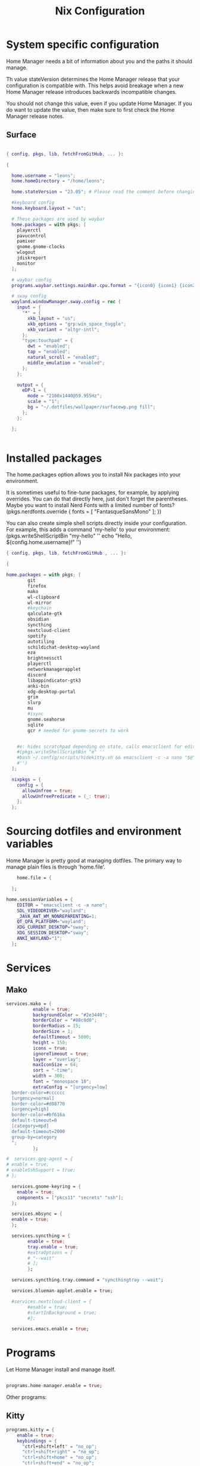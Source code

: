 #+title: Nix  Configuration

* System specific configuration
Home Manager needs a bit of information about you and the paths it should manage.

  Th value stateVersion determines the Home Manager release that your configuration is
  compatible with. This helps avoid breakage when a new Home Manager release
  introduces backwards incompatible changes.
  
  You should not change this value, even if you update Home Manager. If you do
  want to update the value, then make sure to first check the Home Manager
  release notes.

** Surface

#+begin_src nix :tangle profiles/surface_home.nix

  { config, pkgs, lib, fetchFromGitHub, ... }:

  {

    home.username = "leons";
    home.homeDirectory = "/home/leons";

    home.stateVersion = "23.05"; # Please read the comment before changing.

    #keyboard config
    home.keyboard.layout = "us";

    # These packages are used by waybar
    home.packages = with pkgs; [
      playerctl
      pavucontrol
      pamixer
      gnome.gnome-clocks
      wlogout    
      jdiskreport
      monitor
    ];

    # waybar config
    programs.waybar.settings.mainBar.cpu.format = "{icon0} {icon1} {icon2} {icon3}";

    # sway config
    wayland.windowManager.sway.config = rec {
      input = {
        "*" = {
          xkb_layout = "us";
          xkb_options = "grp:win_space_toggle";
          xkb_variant = "altgr-intl";                
        };
        "type:touchpad" = {
          dwt = "enabled";
          tap = "enabled";
          natural_scroll = "enabled";
          middle_emulation = "enabled";
        };
      };

      output = {
        eDP-1 = {
          mode = "2160x1440@59.955Hz";
          scale = "1";
          bg = "~/.dotfiles/wallpaper/surfacewp.png fill";
        };
      };
      
    };


#+end_src

* Installed packages

   The home.packages option allows you to install Nix packages into your environment.

    It is sometimes useful to fine-tune packages, for example, by applying
     overrides. You can do that directly here, just don't forget the
      parentheses. Maybe you want to install Nerd Fonts with a limited number of
      fonts?
     (pkgs.nerdfonts.override { fonts = [ "FantasqueSansMono" ]; })

      You can also create simple shell scripts directly inside your
      configuration. For example, this adds a command 'my-hello' to your
      environment:
     (pkgs.writeShellScriptBin "my-hello" ''
       echo "Hello, ${config.home.username}!"
     '')

   
   #+begin_src nix :tangle modules/common.nix
     { config, pkgs, lib, fetchFromGitHub , ... }:

     {

     home.packages = with pkgs; [
             git
             firefox
             mako
             wl-clipboard
             wl-mirror
             #keychain
             qalculate-gtk
             obsidian
             syncthing
             nextcloud-client
             spotify
             autotiling
             schildichat-desktop-wayland
             eza
             brightnessctl
             playerctl
             networkmanagerapplet
             discord
             libappindicator-gtk3
             anki-bin
             xdg-desktop-portal 
             grim
             slurp
             mu
             #isync
             gnome.seahorse
             sqlite
             gcr # needed for gnome-secrets to work
       
    
         #e: hides scratchpad depending on state, calls emacsclient for edit and then restores the scratchpad state
         #(pkgs.writeShellScriptBin "e" ''
         #bash ~/.config/scripts/hidekitty.sh && emacsclient -c -a nano "$@" && bash ~/.config/scripts/showkitty.sh
         #'')
       ];
  
       nixpkgs = {
         config = {
           allowUnfree = true;
           allowUnfreePredicate = (_: true);
         };
       };
   #+end_src

* Sourcing dotfiles and environment variables

  Home Manager is pretty good at managing dotfiles. The primary way to manage
  plain files is through 'home.file'.

  #+begin_src nix :tangle modules/common.nix
    home.file = {
    
  };

home.sessionVariables = {
    EDITOR = "emacsclient -c -a nano";
    SDL_VIDEODRIVER="wayland";
    _JAVA_AWT_WM_NONREPARENTING=1;
    QT_QPA_PLATFORM="wayland";
    XDG_CURRENT_DESKTOP="sway";
    XDG_SESSION_DESKTOP="sway";
    ANKI_WAYLAND="1";
  };
  #+end_src
  
* Services

** Mako

#+begin_src nix :tangle modules/common.nix
services.mako = {
          enable = true;
          backgroundColor = "#2e3440";
          borderColor = "#88c0d0";
          borderRadius = 15;
          borderSize = 1;
          defaultTimeout = 5000;
          height = 150;
          icons = true;
          ignoreTimeout = true;
          layer = "overlay";
          maxIconSize = 64;
          sort = "-time";
          width = 300;
          font = "monospace 10";
          extraConfig = "[urgency=low]
  border-color=#cccccc
  [urgency=normal]
  border-color=#d08770
  [urgency=high]
  border-color=#bf616a
  default-timeout=0
  [category=mpd]
  default-timeout=2000
  group-by=category
  ";
          };

#+end_src

#+begin_src nix :tangle modules/common.nix
  #  services.gpg-agent = {
  #	enable = true;
  #	enableSshSupport = true;
  #	};

    services.gnome-keyring = {
      enable = true;
      components = ["pkcs11" "secrets" "ssh"];
    };

    services.mbsync = {
    enable = true;
    };

    services.syncthing = {
          enable = true;
          tray.enable = true;
          #extraOptions = [
          #	"--wait"
          #	];
          };

    services.syncthing.tray.command = "syncthingtray --wait";

    services.blueman-applet.enable = true;

    #services.nextcloud-client = {
          #enable = true;
          #startInBackground = true;
          #};

    services.emacs.enable = true;

#+end_src

* Programs

Let Home Manager install and manage itself. 
#+begin_src nix :tangle modules/common.nix

    programs.home-manager.enable = true;

#+end_src
Other programs:
** Kitty

#+begin_src nix :tangle modules/common.nix
programs.kitty = {
    enable = true;
    keybindings = {
      "ctrl+shift+left" = "no_op";
      "ctrl+shift+right" = "no_op";
      "ctrl+shift+home" = "no_op";
      "ctrl+shift+end" = "no_op";
    };
    theme = "citylights";
  };
#+end_src

** Wofi

#+begin_src nix :tangle modules/common.nix
programs.wofi = {
	enable = true;
	style = ''window {
margin: 0px;
border: 1px solid #ffd700;
background-color: #282a36;
}

#input {
margin: 5px;
border: none;
color: #f8f8f2;
background-color: #44475a;
}

#inner-box {
margin: 5px;
border: none;
background-color: #282a36;
}

#outer-box {
margin: 5px;
border: none;
background-color: #282a36;
}

#scroll {
margin: 0px;
border: none;
}

#text {
margin: 5px;
border: none;
color: #f8f8f2;
} 

#entry:selected {
background-color: #44475a;
}
		'';
  };
#+end_src
  
** zsh

#+begin_src nix :tangle modules/common.nix
programs.zsh = {
	enable = true;
	shellAliases = {
		ls = "exa -la";
		hg = "history | grep";
		hmswitch = "cd ~/.dotfiles; home-manager --flake .#leons@fedora switch; cd -;"; 
		edithome = "emacsclient -c -a nano ~/.dotfiles/surface/home.nix";
    magit = "emacsclient -nc -e \"(magit-status)\"";
  };
	enableAutosuggestions = true;
	enableCompletion = true;
	autocd = true;
	cdpath = [
		"~/.config"
		];
	defaultKeymap = "emacs";
	dirHashes = {
  		dl    = "$HOME/Downloads";
		};
	history = {
		expireDuplicatesFirst = true;
		path = "~/.histfile";
		save = 10000;
		size = 10000;
		};
	historySubstringSearch.enable = true;
	#syntaxHighlighting.enable = true;
	profileExtra = "eval `keychain --agents ssh --eval id_ed25519`";
	#loginExtra = "bash -l sway";
	#envExtra = "export EDITOR = \"emacsclient -c -a nano\"";  
};
#+end_src
  
#+begin_src nix :tangle modules/common.nix
programs.mbsync = {
  enable = true;
  };

  programs.waybar = {
	enable = true;
  };

  programs.emacs = {
    enable = true;
    package = pkgs.emacs29;
    extraPackages = epkgs: [
        pkgs.mu
    ];   
  };
	
  programs.password-store = {
	enable = true;
	package = pkgs.pass.withExtensions (exts: [exts.pass-otp]);
  };

  programs.mu = {
	enable = true;
  };
#+end_src		



** Waybar
#+begin_src nix :tangle modules/common.nix
  programs.waybar = {
      enable = true;
      settings = {
        mainBar = {
          layer = "top";
          position = "top";
          modules-left = [ "sway/workspaces" "custom/outer-right-arrow-dark" "sway/window"];
          modules-right = ["custom/outer-left-arrow-dark" "mpris" "custom/left-arrow-light"
                  "network"
                  "custom/left-arrow-dark"
                  "temperature"
                  "custom/left-arrow-light"
                  "disk"
                  "custom/left-arrow-dark"
                  "memory"
                  "custom/left-arrow-light"
                  "cpu"
                  "custom/left-arrow-dark"
                  "pulseaudio"
                  "custom/left-arrow-light"
                  "battery"
                  "custom/left-arrow-dark"
                  "tray"
                  "custom/left-arrow-light"
                  "clock#2"
                  "custom/left-arrow-dark"
                  "clock#1" ];
          modules-center = [ "sway/mode" ];
          "sway/mode" = {
                  format = "<span style=\"italic\" font-weight=\"bold\">{}</span>";
          };
          #"custom/spotify" = {
          #        exec =  "/usr/bin/python3 ~/.config/waybar/resources/custom_modules/mediaplayer.py --player spotify";
          #        format = "  {}";
          #        return-type = "json";
          #        on-click-right = "playerctl play-pause";
          #	on-click = "exec swaymsg [class=\"Spotify\"] scratchpad show";
          #};
	
          temperature = {
          #thermal-zone= 2;
          hwmon-path= "/sys/devices/platform/coretemp.0/hwmon/hwmon3/temp3_input";
          critical-threshold = 80;
          format-critical = " {temperatureC}°C";
          format = " {temperatureC}°C";
          #on-click= "grim -g \"$(slurp)\" -t png - | wl-copy -t";
	
          };

          mpris = {
          #format= "{player_icon} {title} by {artist} ({album}) <small>[{position}/{length}]</small>";
          format= "{player_icon} {title} <small>[{position}/{length}]</small>";
          #format-paused=  "{status_icon} <i>{title} by {artist} ({album}) <small>[{position}/{length}]</small></i>";
          format-paused=  "{status_icon} <i>{title} <small>[{position}/{length}]</small></i>";
          player-icons=  {
                  "default" = "▶ ";
                  "mpv" = "🎵";
                  "spotify" = " ";
          };
          status-icons= {
                  "paused"= "⏸ ";
          };
          interval = 1;
          title-len = 20;
          artist-len = 20;
          album-len = 10;
          };
          "custom/left-arrow-dark" = {
                  format = "";
                  tooltip = false;
          };
          "custom/outer-left-arrow-dark"= {
                  format = "";
                  tooltip = false;
          };
          "custom/left-arrow-light"= {
                  format= "";
                  tooltip= false;
          };
          "custom/right-arrow-dark"= {
                  format= "";
                  tooltip= false;
          };
          "custom/outer-right-arrow-dark"= {
                  format= "";
                  tooltip= false;
          };
          "custom/right-arrow-light"= {
                  format= "";
                  tooltip= false;
          };
          "sway/workspaces"= {
                  disable-scroll= true;
                  format= "{name}";
          };

          "clock#1"= {
                     min-length= 8;
                     interval= 1;
                     format= "{:%H:%M:%S}";
                     on-click-right= "gnome-clocks";
                     tooltip-format= "<big>{:%Y %B}</big>\n<tt><small>{calendar}</small></tt>\n\nR:Clocks";
          };
	
          "clock#2"= {
                  format= "{:%d. %B %Y}";
                  on-click-right= "gnome-clocks";
                  tooltip-format= "<big>{:%Y %B}</big>\n<tt><small>{calendar}</small></tt>\n\nR:Clocks"; 
          };


          pulseaudio= {
                  format= "{icon} {volume:2}%";
                  format-bluetooth= "{icon} {volume}%";
                  format-muted= "MUTE";
                  format-icons= {
                          headphones= "";
                          default= [
                                  ""
                                  ""
                          ];
                  };
                  scroll-step= 1;
                  on-click= "pamixer -t";
                  on-click-right= "pavucontrol";
          };
          memory= {
                  interval= 5;
                  format= " {}%";
                  tooltip-format= "Memory: {used:0.1f}G/{total:0.1f}G\nSwap: {swapUsed}G/{swapTotal}G";
                  #on-click= "grim -g \"$(slurp)\" -t png - | wl-copy -t";
          };
          cpu= {
                  min-length= 6;
                  interval= 5;
                  #format= handled under SYSTEM SPECIFICS
                  format-icons = ["▁" "▂" "▃" "▄" "▅" "▆" "▇" "█"];		
                  #on-click= "grim -g \"$(slurp)\" -t png - | wl-copy -t";
                  on-click-right= "com.github.stsdc.monitor";   

          };
          battery= {
                  states= {
                          #"good"= 95;
                          "warning"= 60;
                          "error"= 30;
                          "critical"= 15;
                  };
                  interval=5;	
                  format= "{icon} {capacity}%";
                  format-charging= "{capacity}% ";
                  format-plugged= "{capacity}% ";
                  format-icons= [
                          ""
                          ""
                          ""
                          ""
                          ""
                  ];
                  on-click-right= "wlogout -p layer-shell";
          };
          disk= {
                  interval= 30;
                  format= "Disk {percentage_used:2}%";
                  path= "/";
                  #on-click= "grim -g \"$(slurp)\" -t png - | wl-copy -t";
                  on-click-right= "jdiskreport";
                  states= {
                            "warning"= 80;
                             "critical"= 90;
                  };
                  tooltip-format = "{used} used out of {total} on {path} ({percentage_used}%)\n{free} free on {path} ({percentage_free}%)";
          };
          tray= {
                  icon-size= 20;
          };
          network= {
          interval = 5;
          #interface= "wlp*"; // (Optional) To force the use of this interface
          #format-wifi= "{essid} {signalStrength}% ";
          format-wifi= "{signalStrength}% ";
          #format-ethernet= "{ifname}: {ipaddr}/{cidr} ";
          format-ethernet= "";
          format-linked= "{ifname} (No IP) ";
          format-disconnected= "Disconnected ⚠";
          format-alt= "{ifname}: {ipaddr}/{cidr}";
          tooltip-format-ethernet= "{ifname} via {gwaddr}: {essid} {ipaddr}/{cidr}\n\n⇡{bandwidthUpBytes} ⇣{bandwidthDownBytes}";
          tooltip-format-wifi= "{ifname} via {gwaddr}: {essid} {ipaddr}/{cidr} \n{signaldBm}dBm @ {frequency}MHz\n\n⇡{bandwidthUpBytes} ⇣{bandwidthDownBytes}";
          };
      };
  };

      style = ''
  @define-color foreground #fdf6e3;
  @define-color background #1a1a1a;
  @define-color background-alt #292b2e; 
  @define-color foreground-warning #268bd2;
  @define-color background-warning @background;
  @define-color foreground-error red;
  @define-color background-error @background;
  @define-color foreground-critical gold;
  @define-color background-critical blue;


  * {
      border: none;
      border-radius: 0;
      font-family: Monospace, "Font Awesome 5 Free";
      font-size: 14px;
      min-height: 0;
      margin: -1px 0px;
  }

  window#waybar {
          background: transparent;
          color: @foreground;
          transition-duration: .5s;
  }

  window#waybar.hidden {
      opacity: 0.2;
  }


  #mpris {
      padding: 0 10px;
      background-color: transparent;
      color: #1DB954;
      font-family: Monospace;
      font-size: 12px;
  }

  #custom-right-arrow-dark,
  #custom-left-arrow-dark {
          color: @background;
          background: @background-alt;
          font-size: 24px;
  }

  #window {
          font-size: 12px;
          padding: 0 20px;
  }

  #mode {
      background: @background-critical;
      color: @foreground-critical;
      padding: 0 3px;
  }

  #custom-outer-right-arrow-dark,
  #custom-outer-left-arrow-dark {
          color: @background;
          font-size: 24px;
  }

  #custom-outer-left-arrow-dark,
  #custom-left-arrow-dark,
  #custom-left-arrow-light {
          margin: 0 -1px;
  }

  #custom-right-arrow-light,
  #custom-left-arrow-light {
          color: @background-alt;
          background: @background;
          font-size: 24px;
  }

  #workspaces,
  #clock.1,
  #clock.2,
  #clock.3,
  #pulseaudio,
  #memory,
  #cpu,
  #temperature,
  #mpris,
  #tray {
          background: @background;
  }

  #network,
  #clock.2,
  #battery,
  #cpu,
  #disk {
          background: @background-alt;
  }


  #workspaces button {
          padding: 0 2px;
          color: #fdf6e3;
  }
  #workspaces button.focused {
          color: @foreground-warning;
  }

  #workspaces button:hover {
      background: @foreground;
      color: @background;
          border: @foreground;
          padding: 0 2px;
          box-shadow: inherit;
          text-shadow: inherit;
  }

  #workspaces button.urgent {
      color: @background-critical;
      background: @foreground-critical;
  }

  #network {
      color: #cc99c9;
  }

  #temperature {
      color: #9ec1cf;
  }

  #disk {
      /*color: #b58900;*/
      color: #9ee09e;
  }

  #disk.warning {
      color:            @foreground-error;
      background-color: @background-error;
  }
  #disk.critical,
  #temperature.critical {
      color:            @foreground-critical;
      background-color: @background-critical;
      animation-name: blink;
      animation-duration: 0.5s;
      animation-timing-function: linear;
      animation-iteration-count: infinite;
      animation-direction: alternate;
  }
  #pulseaudio.muted {
      color: @foreground-error;
  }
  #memory {
          /*color: #2aa198;*/
          color: #fdfd97;
  }
  #cpu {
      /*color: #6c71c4;*/
      color: #feb144;
  }

  #pulseaudio {
      /*color: #268bd2;*/
      color: #ff6663;
  }

  #battery {
          color: cyan;
  }
  #battery.discharging {
      color:      #859900;
  }

  @keyframes blink {
      to {
          color:            @foreground-error;
          background-color: @background-error;
      }
  }

  #battery.critical:not(.charging) {
      color:            @foreground-critical;
      background-color: @background-critical;
      animation-name: blink;
      animation-duration: 0.5s;
      animation-timing-function: linear;
      animation-iteration-count: infinite;
      animation-direction: alternate;
  }

  #clock.1,
  #clock.2,
  #clock.3 {
      font-family: Monospace;
  }

  #clock,
  #pulseaudio,
  #memory,
  #cpu,
  #tray,
  #temperature,
  #network,
  #mpris,
  #battery,
  #disk {
          padding: 0 3px;
  }
      '';
    };
  
#+end_src
* Sway

#+begin_src nix :tangle modules/common.nix
  wayland.windowManager.sway = {
    enable = true;
    config = rec {
      modifier = "Mod4";
      terminal = "kitty";
      menu = "wofi --show drun -Iib -l 5 -W 500 -x -10 -y -51";
      bars = [{ command = "waybar";}]; 	  
      keybindings = let
        modifier = config.wayland.windowManager.sway.config.modifier;
      in lib.mkOptionDefault {
        "${modifier}+q" = "kill";
        "${modifier}+f" = "exec firefox";
        "${modifier}+e" = "exec emacs";
        "${modifier}+m" = "exec spotify";
        "${modifier}+Shift+d" = "exec wofi --show run -Iib -l 5 -W 500 -x -10 -y -51";
        "${modifier}+n" = "exec sway output eDP-1 transform normal, splith";
        "${modifier}+t" = "exec sway output eDP-1 transform 90, splitv";
        "${modifier}+Shift+F12" = "move scratchpad";
        "${modifier}+F12" = "scratchpad show";
        "${modifier}+p" = "exec wl-mirror eDP-1";
        "${modifier}+c" = "exec qalculate-gtk";
        "${modifier}+x" = "mode $exit";
        "${modifier}+s" = "exec grim -g \"$(slurp)\" -t png - | wl-copy -t image/png";
        "${modifier}+i" = "exec \"bash ~/.dotfiles/scripts/startup.sh\"";
        "${modifier}+1" = "workspace 1:一";
        "${modifier}+Shift+1" = "move container to workspace 1:一";
        "${modifier}+2" = "workspace 2:二";
        "${modifier}+Shift+2" = "move container to workspace 2:二";
        "${modifier}+3" = "workspace 3:三";
        "${modifier}+Shift+3" = "move container to workspace 3:三";
        "${modifier}+4" = "workspace 4:四";
        "${modifier}+Shift+4" = "move container to workspace 4:四";
        "${modifier}+5" = "workspace 5:五";
        "${modifier}+Shift+5" = "move container to workspace 5:五";
        "${modifier}+6" = "workspace 6:六";
        "${modifier}+Shift+6" = "move container to workspace 6:六";
        "${modifier}+7" = "workspace 7:七";
        "${modifier}+Shift+7" = "move container to workspace 7:七";
        "${modifier}+8" = "workspace 8:八";
        "${modifier}+Shift+8" = "move container to workspace 8:八";
        "${modifier}+9" = "workspace 9:九";
        "${modifier}+Shift+9" = "move container to workspace 9:九";
        "${modifier}+0" = "workspace 10:十";
        "${modifier}+Shift+0" = "move container to workspace 10:十";
        "XF86AudioRaiseVolume" = "exec pactl set-sink-volume @DEFAULT_SINK@ +5%";
        "XF86AudioLowerVolume" = "exec pactl set-sink-volume @DEFAULT_SINK@ -5%";
        "XF86MonBrightnessUp"  = "exec brightnessctl set +5%";
        "XF86MonBrightnessDown"= "exec brightnessctl set 5%-";
      };
      modes = {
      };

      startup = [
        #{ command = "systemctl --user restart nextcloud-client"; always = true; }
        #{ command = "systemctl --user restart syncthingtray"; always = true; }
        #{ command = "systemctl --user restart syncthingtray";}
        #{ command = "systemctl --user restart nextcloud-client";}
        #{ command = "firefox"; }
        { command = "exec \"bash ~/.dotfiles/scripts/startup.sh\"";}
      ];
      window = {
        border = 1;
        titlebar = false;
      };
      assigns = {
        #"1" = [{ class = "^Firefox$"; }];
      };
      colors = {
        focused = {
          background = "#080808";
          border = "#80a0ff";
          childBorder = "#80a0ff";
          indicator = "#080808";
          text = "#ffd700";
        };
        unfocused = {
          background = "#080808";
          border = "#80a0ff";
          childBorder = "#303030";
          indicator = "#80a0ff";
          text = "#c6c6c6";
        };
      };
      floating = {
        border = 1;
        criteria = [
          {
            title = "^Picture-in-Picture$";
          }
          {app_id = "qalculate-gtk";}
          {app_id = "org.gnome.clocks";}
          {app_id = "com.github.stsdc.monitor";}
          {app_id = "python3";}
          {app_id = "blueman";}
          {app_id = "pavucontrol";}
          {app_id = "syncthingtray";}
          {app_id = "SchildiChat";}
          {app_id = "com.nextcloud.desktopclient.nextcloud";}
          {app_id = "gnome-system-monitor";}
          {title = "(?:Open|Save) (?:File|Folder|As)";}
          {title = "Add";}
          {title = "com-jgoodies-jdiskreport-JDiskReport";}
          {class = "discord";}
          {window_role = "pop-up";}
          {window_role = "bubble";}
          {window_role = "dialog";}
          {window_role = "task_dialog";}
          {window_role = "menu";}
          {window_role = "Preferences";}
        ];
        titlebar = false;	
      };
      window = {
        commands = [
          {
            command = "opacity 0.95";
            criteria = {
              class = ".*";
            };
          }
          {
            command = "opacity 1";
            criteria = {
              app_id = "firefox";
            };
          }
          {
            command = "sticky enable, shadows enable";
            criteria = {
              app_id="firefox"; 
              title="^Picture-in-Picture$";
            };
          }
        ];	
      };
      gaps = {
        inner = 5;
      };
    };
    #wrapperFeatures = {
    #    gtk = true;
    #  };
    extraConfig =let 
      modifier = config.wayland.windowManager.sway.config.modifier;
    in "
  exec_always autotiling
  set $exit \"exit: [s]leep, [p]oweroff, [r]eboot, [l]ogout\"
  mode $exit {

      bindsym --to-code {
          s exec \"systemctl suspend\", mode \"default\"
          p exec \"systemctl poweroff\"
          r exec \"systemctl reboot\"
          l exec \"swaymsg exit\"

          Return mode \"default\"
          Escape mode \"default\"
          ${modifier}+x mode \"default\"
      }
  }

  workspace 1:一

  #include ~/.config/sway/config.d/*
  #exec \"bash ~/.config/scripts/startup.sh\"

  ";	
  };
#+end_src

* Closing Parenthesis
This last block exists to close the opening parenthesis of modules/common.nix:
#+begin_src nix :tangle modules/common.nix
}
#+end_src
